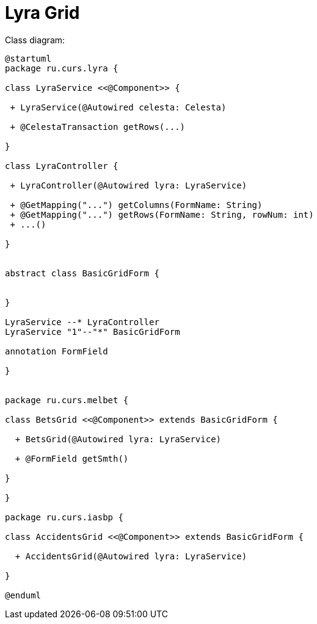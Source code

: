 = Lyra Grid
:toc: left

Class diagram:

[plantuml, classes, png]
----
@startuml
package ru.curs.lyra {

class LyraService <<@Component>> {

 + LyraService(@Autowired celesta: Celesta)

 + @CelestaTransaction getRows(...)

}

class LyraController {

 + LyraController(@Autowired lyra: LyraService)

 + @GetMapping("...") getColumns(FormName: String)
 + @GetMapping("...") getRows(FormName: String, rowNum: int)
 + ...()

}


abstract class BasicGridForm {


}

LyraService --* LyraController
LyraService "1"--"*" BasicGridForm

annotation FormField

}


package ru.curs.melbet {

class BetsGrid <<@Component>> extends BasicGridForm {

  + BetsGrid(@Autowired lyra: LyraService)

  + @FormField getSmth()

}

}

package ru.curs.iasbp {

class AccidentsGrid <<@Component>> extends BasicGridForm {

  + AccidentsGrid(@Autowired lyra: LyraService)

}

@enduml
----
